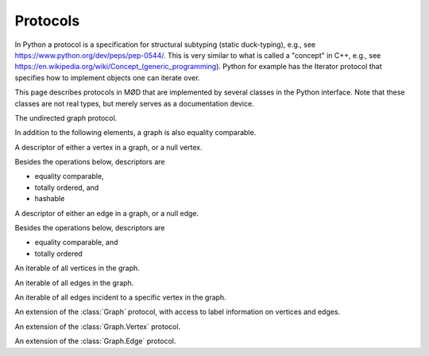 .. _py-protocols:

.. default-domain:: py

.. py:currentmodule:: mod.protocols
.. cpp:namespace:: mod

**********************************************************
Protocols
**********************************************************

In Python a protocol is a specification for structural subtyping
(static duck-typing),
e.g., see https://www.python.org/dev/peps/pep-0544/.
This is very similar to what is called a "concept" in C++,
e.g., see https://en.wikipedia.org/wiki/Concept_(generic_programming).
Python for example has the Iterator protocol that specifies how to implement
objects one can iterate over.

This page describes protocols in MØD that are implemented by several classes
in the Python interface.
Note that these classes are not real types, but merely serves as a
documentation device.


.. class:: Graph

	The undirected graph protocol.

	In addition to the following elements, a graph is also equality comparable.

	.. attribute:: numVertices

		(Read-only) The number of vertices in the graph.

		:type: int

	.. attribute:: vertices

		(Read-only) An iterable of all vertices in the graph.

		:type: VertexRange

	.. attribute:: numEdges

		(Read-only) The number of edges in the graph.

		:type: int

	.. attribute:: edges

		(Read-only) An iterable of all edges in the graph.

		:type: EdgeRange

	.. class:: Vertex

		A descriptor of either a vertex in a graph, or a null vertex.

		Besides the operations below, descriptors are

		- equality comparable,
		- totally ordered, and
		- hashable

		.. method:: __init__()

			Constructs a null descriptor.

		.. :method:: __bool__()

			:returns: ``not isNull()``
			:rtype: bool

		.. method:: isNull()

			:returns: whether this is a null descriptor or not.
			:rtype: bool

		.. py:attribute:: id

			(Read-only) The index of the vertex. A non-negative number.
			The IDs are not guaranteed in general to be consequtive.
			See the documentation for concrete graphs for sepcific additional
			guarantees.

			:type: int
			:raises: :class:`~mod.LogicError` if it is a null descriptor.

		.. attribute:: graph

			(Read-only) The graph the vertex belongs to.

			:type: Graph
			:raises: :class:`~mod.LogicError` if it is a null descriptor.


		.. attribute:: degree

			(Read-only) The degree of the vertex.

			:type: int
			:raises: :class:`~mod.LogicError` if it is a null descriptor.


		.. attribute:: incidentEdges

			(Read-only) A range of incident edges to this vertex.

			:type: Graph.IncidentEdgeRange
			:raises: :class:`~mod.LogicError` if it is a null descriptor.


	.. class:: Edge

		A descriptor of either an edge in a graph, or a null edge.

		Besides the operations below, descriptors are

		- equality comparable, and
		- totally ordered

		.. method:: __init__()

			Constructs a null descriptor.

		.. method:: __bool__()

			:returns: ``not isNull()``
			:rtype: bool

		.. method:: isNull()

			:returns: whether this is a null descriptor or not.
			:rtype: bool

		.. attribute:: graph

			(Read-only) The graph the edge belongs to.

			:type: Graph
			:raises: :class:`~mod.LogicError` if it is a null descriptor.

		.. attribute:: source

			(Read-only) The source vertex of the edge.

			:type: Graph.Vertex
			:raises: :class:`~mod.LogicError` if it is a null descriptor.

		.. attribute:: target

			(Read-only) The target vertex of the edge.

			:type: Graph.Vertex
			:raises: :class:`~mod.LogicError` if it is a null descriptor.


	.. class:: VertexRange

		An iterable of all vertices in the graph.

	.. class:: EdgeRange

		An iterable of all edges in the graph.

	.. class:: IncidentEdgeRange

		An iterable of all edges incident to a specific vertex in the graph.



.. class:: LabelledGraph

	An extension of the :class:`Graph` protocol,
	with access to label information on vertices and edges.

	.. class:: Vertex

		An extension of the :class:`Graph.Vertex` protocol.

		.. py:attribute:: stringLabel

			(Read-only) The string label of the vertex.

			:type: str
			:raises: :class:`~mod.LogicError` if it is a null descriptor.

		.. attribute:: atomId

			(Read-only) The atom ID of the vertex.

			:type: AtomId
			:raises: :class:`~mod.LogicError` if it is a null descriptor.

		.. attribute:: isotope

			(Read-only) The isotope of the vertex.

			:type: Isotope
			:raises: :class:`~mod.LogicError` if it is a null descriptor.

		.. attribute:: charge

			(Read-only) The charge of the vertex.

			:type: Charge
			:raises: :class:`~mod.LogicError` if it is a null descriptor.

		.. :attribute:: radical

			(Read-only) The radical status of the vertex.

			:type: bool
			:raises: :class:`~mod.LogicError` if it is a null descriptor.

		.. method:: printStereo()
		            printStereo(p)

			Print the stereo configuration for the vertex.

			:param GraphPrinter p: the printing options used for the depiction.
			:returns: the name of the PDF-file that will be compiled in
				post-processing.
			:rtype: str
			:raises: :class:`~mod.LogicError` if it is a null descriptor.


	.. class:: Edge

		An extension of the :class:`Graph.Edge` protocol.

		.. attribute:: stringLabel

			(Read-only) The string label of the edge.

			:type: str
			:raises: :class:`~mod.LogicError` if it is a null descriptor.

		.. attribute:: bondType

			(Read-only) The bond type of the edge.

			:type: BondType
			:raises: :class:`~mod.LogicError` if it is a null descriptor.



